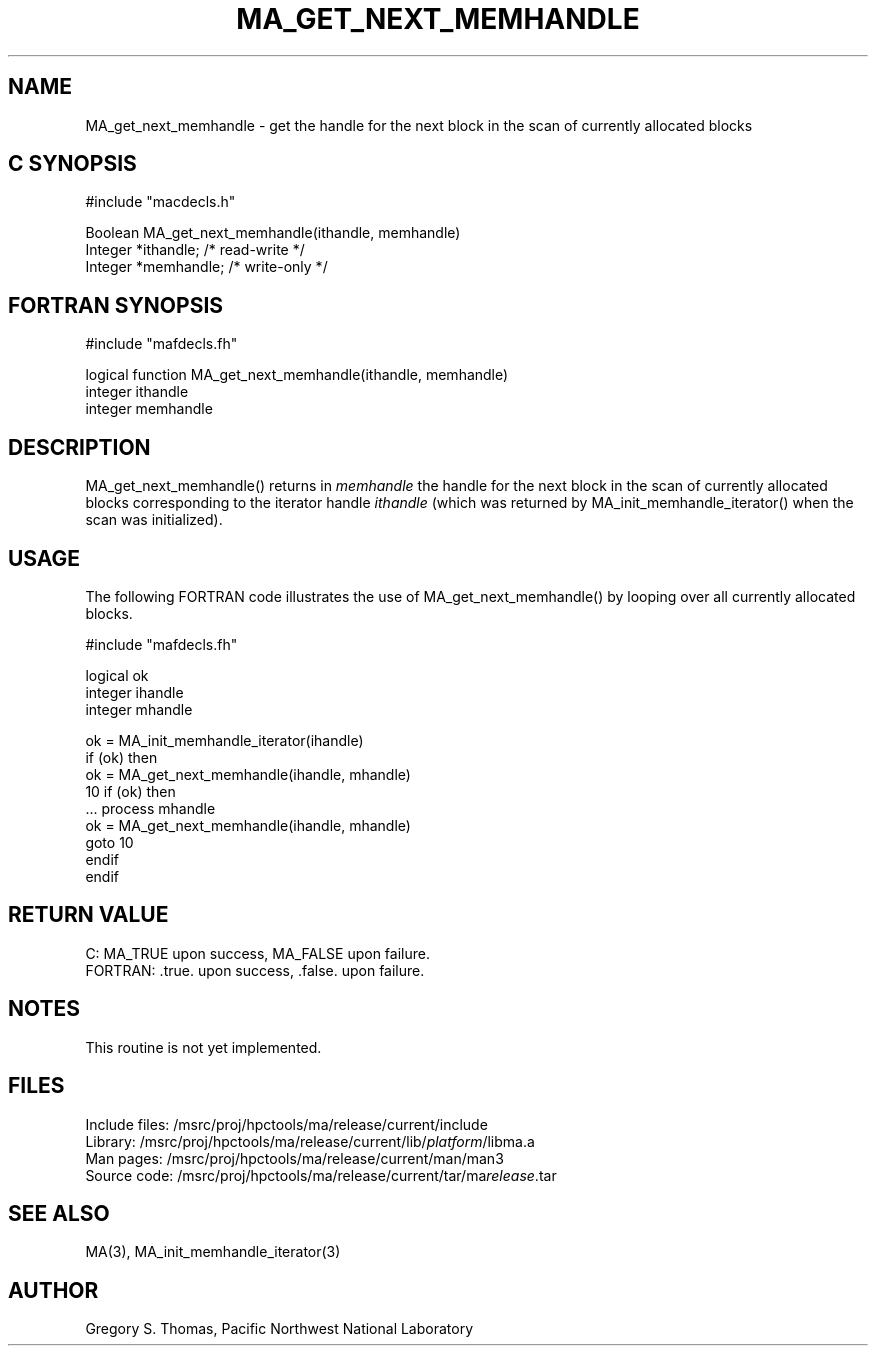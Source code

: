 .TH MA_GET_NEXT_MEMHANDLE 3 "20 February 1997" "MA Release 1.8" " "
.SH NAME
MA_get_next_memhandle -
get the handle for the next block in the scan of currently allocated blocks
.SH "C SYNOPSIS"
.nf
#include "macdecls.h"

Boolean MA_get_next_memhandle(ithandle, memhandle)
    Integer     *ithandle;      /* read-write */
    Integer     *memhandle;     /* write-only */
.fi
.SH "FORTRAN SYNOPSIS"
.nf
#include "mafdecls.fh"

logical function MA_get_next_memhandle(ithandle, memhandle)
    integer     ithandle
    integer     memhandle
.fi
.SH DESCRIPTION
MA_get_next_memhandle() returns in
.I memhandle
the handle for the next block in the scan of currently allocated blocks
corresponding to the iterator handle
.I ithandle
(which was returned by MA_init_memhandle_iterator()
when the scan was initialized).
.SH USAGE
The following FORTRAN code illustrates the use of MA_get_next_memhandle()
by looping over all currently allocated blocks.

.nf
#include "mafdecls.fh"

    logical ok
    integer ihandle
    integer mhandle

    ok = MA_init_memhandle_iterator(ihandle)
    if (ok) then
        ok = MA_get_next_memhandle(ihandle, mhandle)
10      if (ok) then
            ... process mhandle
            ok = MA_get_next_memhandle(ihandle, mhandle)
            goto 10
        endif
    endif
.fi
.\" .SH DIAGNOSTICS
.SH "RETURN VALUE"
C: MA_TRUE upon success, MA_FALSE upon failure.
.br
FORTRAN: .true. upon success, .false. upon failure.
.SH NOTES
This routine is not yet implemented.
.SH FILES
.nf
Include files: /msrc/proj/hpctools/ma/release/current/include
Library:       /msrc/proj/hpctools/ma/release/current/lib/\fIplatform\fR/libma.a
Man pages:     /msrc/proj/hpctools/ma/release/current/man/man3
Source code:   /msrc/proj/hpctools/ma/release/current/tar/ma\fIrelease\fR.tar
.fi
.SH "SEE ALSO"
.na
MA(3),
MA_init_memhandle_iterator(3)
.ad
.SH AUTHOR
Gregory S. Thomas, Pacific Northwest National Laboratory
